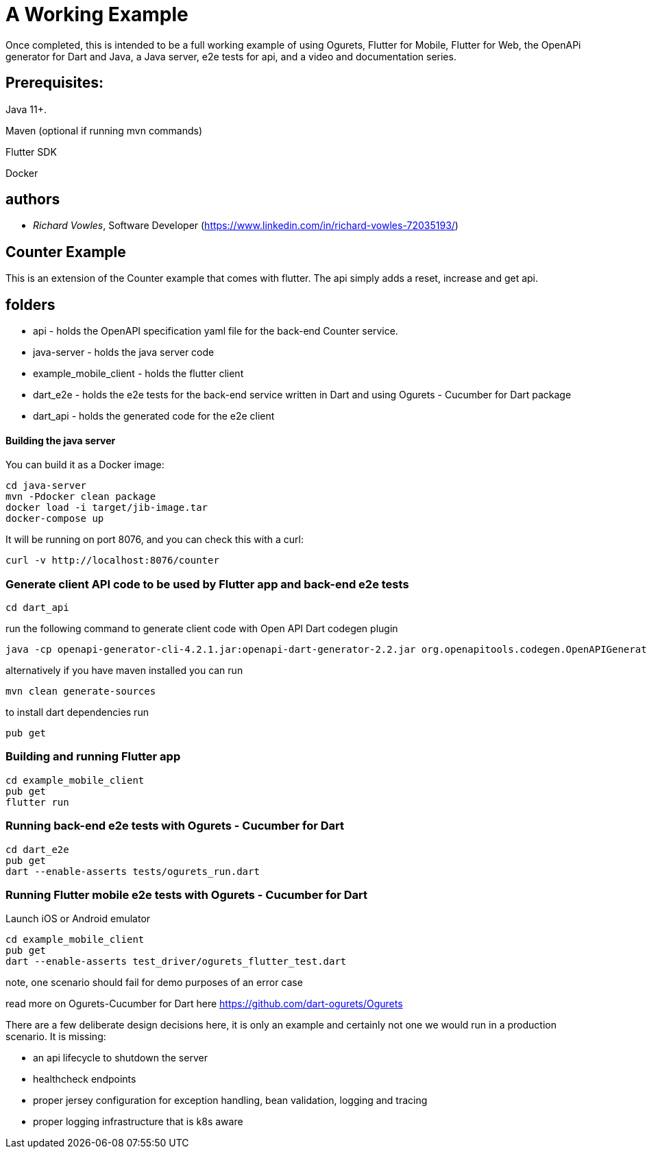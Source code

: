 = A Working Example

Once completed, this is intended to be a full working example
of using Ogurets, Flutter for Mobile, Flutter for Web, the OpenAPi generator for Dart and Java,
a Java server, e2e tests for api, and a video and documentation series.

== Prerequisites: 

Java 11+.

Maven (optional if running mvn commands)

Flutter SDK

Docker 

== authors

- _Richard Vowles_, Software Developer (https://www.linkedin.com/in/richard-vowles-72035193/)

== Counter Example

This is an extension of the Counter example that comes with flutter. The api simply adds a reset, increase and get
api.

== folders

- api - holds the OpenAPI specification yaml file for the back-end Counter service.
- java-server - holds the java server code
- example_mobile_client - holds the flutter client
- dart_e2e - holds the e2e tests for the back-end service written in Dart and using Ogurets - Cucumber for Dart package
- dart_api - holds the generated code for the e2e client

==== Building the java server

You can build it as a Docker image:

----
cd java-server
mvn -Pdocker clean package
docker load -i target/jib-image.tar
docker-compose up
----

It will be running on port 8076, and you can check this with a curl:

----
curl -v http://localhost:8076/counter
----

=== Generate client API code to be used by Flutter app and back-end e2e tests

----
cd dart_api 
----

run the following command to generate client code with Open API Dart codegen plugin

----
java -cp openapi-generator-cli-4.2.1.jar:openapi-dart-generator-2.2.jar org.openapitools.codegen.OpenAPIGenerator generate -i ../api/src/main/resources/counter.yaml — additional-properties pubName=counterapi -g dart2-api — enable-post-process-file
----

alternatively if you have maven installed you can run

----
mvn clean generate-sources
----

to install dart dependencies run

----
pub get
----

=== Building and running Flutter app

----
cd example_mobile_client
pub get
flutter run
----

=== Running back-end e2e tests with Ogurets - Cucumber for Dart

----
cd dart_e2e
pub get
dart --enable-asserts tests/ogurets_run.dart
----

=== Running Flutter mobile e2e tests with Ogurets - Cucumber for Dart

Launch iOS or Android emulator

----
cd example_mobile_client
pub get
dart --enable-asserts test_driver/ogurets_flutter_test.dart
----

note, one scenario should fail for demo purposes of an error case 

read more on Ogurets-Cucumber for Dart here https://github.com/dart-ogurets/Ogurets



There are a few deliberate design decisions here, it is only an example and certainly not one we would run
in a production scenario. It is missing:

- an api lifecycle to shutdown the server
- healthcheck endpoints
- proper jersey configuration for exception handling, bean validation, logging and tracing
- proper logging infrastructure that is k8s aware

